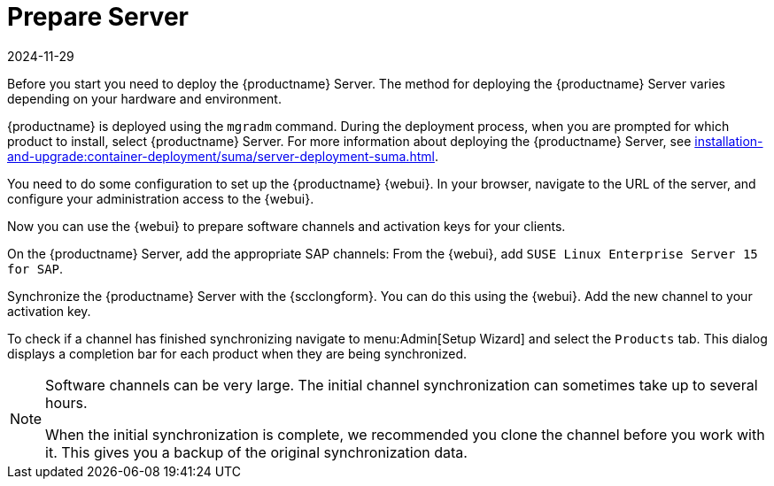 [[quickstart-sap-server]]
= Prepare Server
:revdate: 2024-11-29
:page-revdate: {revdate}

// This section needs cleanup for containers!!!

Before you start you need to deploy the {productname} Server.
The method for deploying the {productname} Server varies depending on your hardware and environment.

{productname} is deployed using the `mgradm` command.
During the deployment process, when you are prompted for which product to install, select {productname} Server.
For more information about deploying the {productname} Server, see xref:installation-and-upgrade:container-deployment/suma/server-deployment-suma.adoc[].

You need to do some configuration to set up the {productname} {webui}.
In your browser, navigate to the URL of the server, and configure your administration access to the {webui}.

Now you can use the {webui} to prepare software channels and activation keys for your clients.

On the {productname} Server, add the appropriate SAP channels:
From the {webui}, add [systemitem]``SUSE Linux Enterprise Server 15 for SAP``.

Synchronize the {productname} Server with the {scclongform}.
You can do this using the {webui}.
Add the new channel to your activation key.

To check if a channel has finished synchronizing navigate to menu:Admin[Setup Wizard] and select the [guimenu]``Products`` tab.
This dialog displays a completion bar for each product when they are being synchronized.


[NOTE]
====
Software channels can be very large.
The initial channel synchronization can sometimes take up to several hours.

When the initial synchronization is complete, we recommended you clone the channel before you work with it.
This gives you a backup of the original synchronization data.
====
